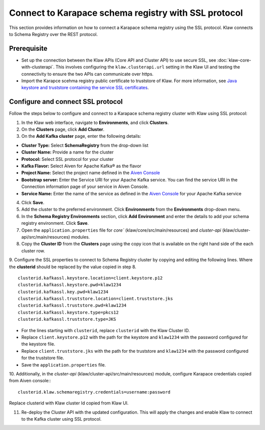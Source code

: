 Connect to Karapace schema registry with SSL protocol
=====================================================
This section provides information on how to connect a Karapace schema registry using the SSL protocol. Klaw connects to Schema Registry over the REST protocol.

Prerequisite
------------
* Set up the connection between the Klaw APIs (Core API and Cluster API) to use secure SSL, see :doc:`klaw-core-with-clusterapi`. This involves configuring the ``klaw.clusterapi.url`` setting in the Klaw UI and testing the connectivity to ensure the two APIs can communicate over https.
* Import the Karapce scehma registry public certificate to truststore of Klaw. For more information, see `Java keystore and truststore containing the service SSL certificates <https://docs.aiven.io/docs/products/kafka/howto/keystore-truststore.html>`_.

Configure and connect SSL protocol
----------------------------------
Follow the steps below to configure and connect to a Karapace schema registry cluster with Klaw using SSL protocol:

1. In the Klaw web interface, navigate to **Environments**, and click **Clusters**. 
2. On the **Clusters** page, click **Add Cluster**. 
3. On the **Add Kafka cluster** page, enter the following details: 

- **Cluster Type:** Select **SchemaRegistry** from the drop-down list
- **Cluster Name:** Provide a name for the cluster
- **Protocol:** Select SSL protocol for your cluster
- **Kafka Flavor:** Select Aiven for Apache Kafka® as the flavor
- **Project Name:** Select the project name defined in the `Aiven Console <https://console.aiven.io/>`_
- **Bootstrap server:** Enter the Service URI for your Apache Kafka service. You can find the service URI in the Connection information page of your service in Aiven Console. 
- **Service Name:** Enter the name of the service as defined in the `Aiven Console <https://console.aiven.io/>`_ for your Apache Kafka service
    
4. Click **Save**. 
5. Add the cluster to the preferred environment. Click **Environments** from the **Environments** drop-down menu.
6. In the **Schema Registry Environments** section, click **Add Environment** and enter the details to add your schema registry environment. Click **Save**. 
7. Open the ``application.properties`` file for `core`` (klaw/core/src/main/resources) and `cluster-api` (klaw/cluster-api/src/main/resources) modules.
8. Copy the **Cluster ID** from the **Clusters** page using the copy icon that is available on the right hand side of the each cluster row.
9. Configure the SSL properties to connect to Schema Registry cluster by copying and editing the following lines. Where the **clusterid** should be replaced by the value copied in step 8.
::    

        clusterid.kafkassl.keystore.location=client.keystore.p12
        clusterid.kafkassl.keystore.pwd=klaw1234
        clusterid.kafkassl.key.pwd=klaw1234
        clusterid.kafkassl.truststore.location=client.truststore.jks
        clusterid.kafkassl.truststore.pwd=klaw1234
        clusterid.kafkassl.keystore.type=pkcs12
        clusterid.kafkassl.truststore.type=JKS
    
- For the lines starting with ``clusterid``, replace ``clusterid`` with the Klaw Cluster ID.
- Replace ``client.keystore.p12`` with the path for the keystore and ``klaw1234`` with the password configured for the keystore file.
- Replace ``client.truststore.jks`` with the path for the truststore and ``klaw1234`` with the password configured for the truststore file.
- Save the ``application.properties`` file.

10. Additionally, in the `cluster-api` (klaw/cluster-api/src/main/resources) module, configure Karapace credentials copied from Aiven console::
::

    clusterid.klaw.schemaregistry.credentials=username:password

Replace clusterid with Klaw cluster Id copied from Klaw UI.

11. Re-deploy the Cluster API with the updated configuration. This will apply the changes and enable Klaw to connect to the Kafka cluster using SSL protocol.

